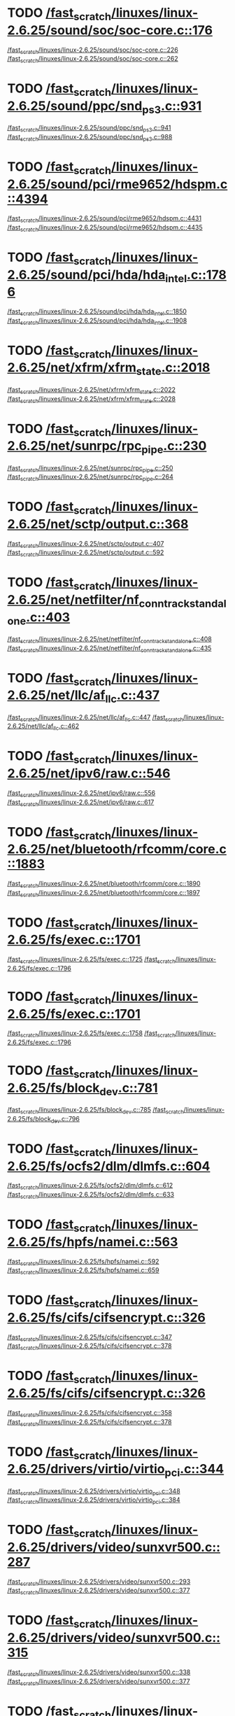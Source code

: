 * TODO [[view:/fast_scratch/linuxes/linux-2.6.25/sound/soc/soc-core.c::face=ovl-face1::linb=176::colb=2::cole=4][/fast_scratch/linuxes/linux-2.6.25/sound/soc/soc-core.c::176]]
[[view:/fast_scratch/linuxes/linux-2.6.25/sound/soc/soc-core.c::face=ovl-face2::linb=226::colb=1::cole=3][/fast_scratch/linuxes/linux-2.6.25/sound/soc/soc-core.c::226]]
[[view:/fast_scratch/linuxes/linux-2.6.25/sound/soc/soc-core.c::face=ovl-face2::linb=262::colb=1::cole=7][/fast_scratch/linuxes/linux-2.6.25/sound/soc/soc-core.c::262]]
* TODO [[view:/fast_scratch/linuxes/linux-2.6.25/sound/ppc/snd_ps3.c::face=ovl-face1::linb=931::colb=1::cole=3][/fast_scratch/linuxes/linux-2.6.25/sound/ppc/snd_ps3.c::931]]
[[view:/fast_scratch/linuxes/linux-2.6.25/sound/ppc/snd_ps3.c::face=ovl-face2::linb=941::colb=1::cole=3][/fast_scratch/linuxes/linux-2.6.25/sound/ppc/snd_ps3.c::941]]
[[view:/fast_scratch/linuxes/linux-2.6.25/sound/ppc/snd_ps3.c::face=ovl-face2::linb=988::colb=1::cole=7][/fast_scratch/linuxes/linux-2.6.25/sound/ppc/snd_ps3.c::988]]
* TODO [[view:/fast_scratch/linuxes/linux-2.6.25/sound/pci/rme9652/hdspm.c::face=ovl-face1::linb=4394::colb=1::cole=3][/fast_scratch/linuxes/linux-2.6.25/sound/pci/rme9652/hdspm.c::4394]]
[[view:/fast_scratch/linuxes/linux-2.6.25/sound/pci/rme9652/hdspm.c::face=ovl-face2::linb=4431::colb=1::cole=3][/fast_scratch/linuxes/linux-2.6.25/sound/pci/rme9652/hdspm.c::4431]]
[[view:/fast_scratch/linuxes/linux-2.6.25/sound/pci/rme9652/hdspm.c::face=ovl-face2::linb=4435::colb=2::cole=8][/fast_scratch/linuxes/linux-2.6.25/sound/pci/rme9652/hdspm.c::4435]]
* TODO [[view:/fast_scratch/linuxes/linux-2.6.25/sound/pci/hda/hda_intel.c::face=ovl-face1::linb=1786::colb=1::cole=3][/fast_scratch/linuxes/linux-2.6.25/sound/pci/hda/hda_intel.c::1786]]
[[view:/fast_scratch/linuxes/linux-2.6.25/sound/pci/hda/hda_intel.c::face=ovl-face2::linb=1850::colb=1::cole=3][/fast_scratch/linuxes/linux-2.6.25/sound/pci/hda/hda_intel.c::1850]]
[[view:/fast_scratch/linuxes/linux-2.6.25/sound/pci/hda/hda_intel.c::face=ovl-face2::linb=1908::colb=1::cole=7][/fast_scratch/linuxes/linux-2.6.25/sound/pci/hda/hda_intel.c::1908]]
* TODO [[view:/fast_scratch/linuxes/linux-2.6.25/net/xfrm/xfrm_state.c::face=ovl-face1::linb=2018::colb=1::cole=3][/fast_scratch/linuxes/linux-2.6.25/net/xfrm/xfrm_state.c::2018]]
[[view:/fast_scratch/linuxes/linux-2.6.25/net/xfrm/xfrm_state.c::face=ovl-face2::linb=2022::colb=1::cole=3][/fast_scratch/linuxes/linux-2.6.25/net/xfrm/xfrm_state.c::2022]]
[[view:/fast_scratch/linuxes/linux-2.6.25/net/xfrm/xfrm_state.c::face=ovl-face2::linb=2028::colb=1::cole=7][/fast_scratch/linuxes/linux-2.6.25/net/xfrm/xfrm_state.c::2028]]
* TODO [[view:/fast_scratch/linuxes/linux-2.6.25/net/sunrpc/rpc_pipe.c::face=ovl-face1::linb=230::colb=5::cole=8][/fast_scratch/linuxes/linux-2.6.25/net/sunrpc/rpc_pipe.c::230]]
[[view:/fast_scratch/linuxes/linux-2.6.25/net/sunrpc/rpc_pipe.c::face=ovl-face2::linb=250::colb=2::cole=4][/fast_scratch/linuxes/linux-2.6.25/net/sunrpc/rpc_pipe.c::250]]
[[view:/fast_scratch/linuxes/linux-2.6.25/net/sunrpc/rpc_pipe.c::face=ovl-face2::linb=264::colb=1::cole=7][/fast_scratch/linuxes/linux-2.6.25/net/sunrpc/rpc_pipe.c::264]]
* TODO [[view:/fast_scratch/linuxes/linux-2.6.25/net/sctp/output.c::face=ovl-face1::linb=368::colb=5::cole=8][/fast_scratch/linuxes/linux-2.6.25/net/sctp/output.c::368]]
[[view:/fast_scratch/linuxes/linux-2.6.25/net/sctp/output.c::face=ovl-face2::linb=407::colb=1::cole=3][/fast_scratch/linuxes/linux-2.6.25/net/sctp/output.c::407]]
[[view:/fast_scratch/linuxes/linux-2.6.25/net/sctp/output.c::face=ovl-face2::linb=592::colb=1::cole=7][/fast_scratch/linuxes/linux-2.6.25/net/sctp/output.c::592]]
* TODO [[view:/fast_scratch/linuxes/linux-2.6.25/net/netfilter/nf_conntrack_standalone.c::face=ovl-face1::linb=403::colb=1::cole=3][/fast_scratch/linuxes/linux-2.6.25/net/netfilter/nf_conntrack_standalone.c::403]]
[[view:/fast_scratch/linuxes/linux-2.6.25/net/netfilter/nf_conntrack_standalone.c::face=ovl-face2::linb=408::colb=1::cole=3][/fast_scratch/linuxes/linux-2.6.25/net/netfilter/nf_conntrack_standalone.c::408]]
[[view:/fast_scratch/linuxes/linux-2.6.25/net/netfilter/nf_conntrack_standalone.c::face=ovl-face2::linb=435::colb=1::cole=7][/fast_scratch/linuxes/linux-2.6.25/net/netfilter/nf_conntrack_standalone.c::435]]
* TODO [[view:/fast_scratch/linuxes/linux-2.6.25/net/llc/af_llc.c::face=ovl-face1::linb=437::colb=1::cole=3][/fast_scratch/linuxes/linux-2.6.25/net/llc/af_llc.c::437]]
[[view:/fast_scratch/linuxes/linux-2.6.25/net/llc/af_llc.c::face=ovl-face2::linb=447::colb=2::cole=4][/fast_scratch/linuxes/linux-2.6.25/net/llc/af_llc.c::447]]
[[view:/fast_scratch/linuxes/linux-2.6.25/net/llc/af_llc.c::face=ovl-face2::linb=462::colb=1::cole=7][/fast_scratch/linuxes/linux-2.6.25/net/llc/af_llc.c::462]]
* TODO [[view:/fast_scratch/linuxes/linux-2.6.25/net/ipv6/raw.c::face=ovl-face1::linb=546::colb=5::cole=8][/fast_scratch/linuxes/linux-2.6.25/net/ipv6/raw.c::546]]
[[view:/fast_scratch/linuxes/linux-2.6.25/net/ipv6/raw.c::face=ovl-face2::linb=556::colb=1::cole=3][/fast_scratch/linuxes/linux-2.6.25/net/ipv6/raw.c::556]]
[[view:/fast_scratch/linuxes/linux-2.6.25/net/ipv6/raw.c::face=ovl-face2::linb=617::colb=1::cole=7][/fast_scratch/linuxes/linux-2.6.25/net/ipv6/raw.c::617]]
* TODO [[view:/fast_scratch/linuxes/linux-2.6.25/net/bluetooth/rfcomm/core.c::face=ovl-face1::linb=1883::colb=1::cole=3][/fast_scratch/linuxes/linux-2.6.25/net/bluetooth/rfcomm/core.c::1883]]
[[view:/fast_scratch/linuxes/linux-2.6.25/net/bluetooth/rfcomm/core.c::face=ovl-face2::linb=1890::colb=1::cole=3][/fast_scratch/linuxes/linux-2.6.25/net/bluetooth/rfcomm/core.c::1890]]
[[view:/fast_scratch/linuxes/linux-2.6.25/net/bluetooth/rfcomm/core.c::face=ovl-face2::linb=1897::colb=1::cole=7][/fast_scratch/linuxes/linux-2.6.25/net/bluetooth/rfcomm/core.c::1897]]
* TODO [[view:/fast_scratch/linuxes/linux-2.6.25/fs/exec.c::face=ovl-face1::linb=1701::colb=1::cole=3][/fast_scratch/linuxes/linux-2.6.25/fs/exec.c::1701]]
[[view:/fast_scratch/linuxes/linux-2.6.25/fs/exec.c::face=ovl-face2::linb=1725::colb=1::cole=3][/fast_scratch/linuxes/linux-2.6.25/fs/exec.c::1725]]
[[view:/fast_scratch/linuxes/linux-2.6.25/fs/exec.c::face=ovl-face2::linb=1796::colb=1::cole=7][/fast_scratch/linuxes/linux-2.6.25/fs/exec.c::1796]]
* TODO [[view:/fast_scratch/linuxes/linux-2.6.25/fs/exec.c::face=ovl-face1::linb=1701::colb=1::cole=3][/fast_scratch/linuxes/linux-2.6.25/fs/exec.c::1701]]
[[view:/fast_scratch/linuxes/linux-2.6.25/fs/exec.c::face=ovl-face2::linb=1758::colb=1::cole=3][/fast_scratch/linuxes/linux-2.6.25/fs/exec.c::1758]]
[[view:/fast_scratch/linuxes/linux-2.6.25/fs/exec.c::face=ovl-face2::linb=1796::colb=1::cole=7][/fast_scratch/linuxes/linux-2.6.25/fs/exec.c::1796]]
* TODO [[view:/fast_scratch/linuxes/linux-2.6.25/fs/block_dev.c::face=ovl-face1::linb=781::colb=1::cole=3][/fast_scratch/linuxes/linux-2.6.25/fs/block_dev.c::781]]
[[view:/fast_scratch/linuxes/linux-2.6.25/fs/block_dev.c::face=ovl-face2::linb=785::colb=1::cole=3][/fast_scratch/linuxes/linux-2.6.25/fs/block_dev.c::785]]
[[view:/fast_scratch/linuxes/linux-2.6.25/fs/block_dev.c::face=ovl-face2::linb=796::colb=1::cole=7][/fast_scratch/linuxes/linux-2.6.25/fs/block_dev.c::796]]
* TODO [[view:/fast_scratch/linuxes/linux-2.6.25/fs/ocfs2/dlm/dlmfs.c::face=ovl-face1::linb=604::colb=1::cole=3][/fast_scratch/linuxes/linux-2.6.25/fs/ocfs2/dlm/dlmfs.c::604]]
[[view:/fast_scratch/linuxes/linux-2.6.25/fs/ocfs2/dlm/dlmfs.c::face=ovl-face2::linb=612::colb=1::cole=3][/fast_scratch/linuxes/linux-2.6.25/fs/ocfs2/dlm/dlmfs.c::612]]
[[view:/fast_scratch/linuxes/linux-2.6.25/fs/ocfs2/dlm/dlmfs.c::face=ovl-face2::linb=633::colb=1::cole=7][/fast_scratch/linuxes/linux-2.6.25/fs/ocfs2/dlm/dlmfs.c::633]]
* TODO [[view:/fast_scratch/linuxes/linux-2.6.25/fs/hpfs/namei.c::face=ovl-face1::linb=563::colb=1::cole=4][/fast_scratch/linuxes/linux-2.6.25/fs/hpfs/namei.c::563]]
[[view:/fast_scratch/linuxes/linux-2.6.25/fs/hpfs/namei.c::face=ovl-face2::linb=592::colb=3::cole=5][/fast_scratch/linuxes/linux-2.6.25/fs/hpfs/namei.c::592]]
[[view:/fast_scratch/linuxes/linux-2.6.25/fs/hpfs/namei.c::face=ovl-face2::linb=659::colb=1::cole=7][/fast_scratch/linuxes/linux-2.6.25/fs/hpfs/namei.c::659]]
* TODO [[view:/fast_scratch/linuxes/linux-2.6.25/fs/cifs/cifsencrypt.c::face=ovl-face1::linb=326::colb=5::cole=7][/fast_scratch/linuxes/linux-2.6.25/fs/cifs/cifsencrypt.c::326]]
[[view:/fast_scratch/linuxes/linux-2.6.25/fs/cifs/cifsencrypt.c::face=ovl-face2::linb=347::colb=1::cole=3][/fast_scratch/linuxes/linux-2.6.25/fs/cifs/cifsencrypt.c::347]]
[[view:/fast_scratch/linuxes/linux-2.6.25/fs/cifs/cifsencrypt.c::face=ovl-face2::linb=378::colb=1::cole=7][/fast_scratch/linuxes/linux-2.6.25/fs/cifs/cifsencrypt.c::378]]
* TODO [[view:/fast_scratch/linuxes/linux-2.6.25/fs/cifs/cifsencrypt.c::face=ovl-face1::linb=326::colb=5::cole=7][/fast_scratch/linuxes/linux-2.6.25/fs/cifs/cifsencrypt.c::326]]
[[view:/fast_scratch/linuxes/linux-2.6.25/fs/cifs/cifsencrypt.c::face=ovl-face2::linb=358::colb=2::cole=4][/fast_scratch/linuxes/linux-2.6.25/fs/cifs/cifsencrypt.c::358]]
[[view:/fast_scratch/linuxes/linux-2.6.25/fs/cifs/cifsencrypt.c::face=ovl-face2::linb=378::colb=1::cole=7][/fast_scratch/linuxes/linux-2.6.25/fs/cifs/cifsencrypt.c::378]]
* TODO [[view:/fast_scratch/linuxes/linux-2.6.25/drivers/virtio/virtio_pci.c::face=ovl-face1::linb=344::colb=1::cole=3][/fast_scratch/linuxes/linux-2.6.25/drivers/virtio/virtio_pci.c::344]]
[[view:/fast_scratch/linuxes/linux-2.6.25/drivers/virtio/virtio_pci.c::face=ovl-face2::linb=348::colb=1::cole=3][/fast_scratch/linuxes/linux-2.6.25/drivers/virtio/virtio_pci.c::348]]
[[view:/fast_scratch/linuxes/linux-2.6.25/drivers/virtio/virtio_pci.c::face=ovl-face2::linb=384::colb=1::cole=7][/fast_scratch/linuxes/linux-2.6.25/drivers/virtio/virtio_pci.c::384]]
* TODO [[view:/fast_scratch/linuxes/linux-2.6.25/drivers/video/sunxvr500.c::face=ovl-face1::linb=287::colb=1::cole=3][/fast_scratch/linuxes/linux-2.6.25/drivers/video/sunxvr500.c::287]]
[[view:/fast_scratch/linuxes/linux-2.6.25/drivers/video/sunxvr500.c::face=ovl-face2::linb=293::colb=1::cole=3][/fast_scratch/linuxes/linux-2.6.25/drivers/video/sunxvr500.c::293]]
[[view:/fast_scratch/linuxes/linux-2.6.25/drivers/video/sunxvr500.c::face=ovl-face2::linb=377::colb=1::cole=7][/fast_scratch/linuxes/linux-2.6.25/drivers/video/sunxvr500.c::377]]
* TODO [[view:/fast_scratch/linuxes/linux-2.6.25/drivers/video/sunxvr500.c::face=ovl-face1::linb=315::colb=1::cole=3][/fast_scratch/linuxes/linux-2.6.25/drivers/video/sunxvr500.c::315]]
[[view:/fast_scratch/linuxes/linux-2.6.25/drivers/video/sunxvr500.c::face=ovl-face2::linb=338::colb=1::cole=3][/fast_scratch/linuxes/linux-2.6.25/drivers/video/sunxvr500.c::338]]
[[view:/fast_scratch/linuxes/linux-2.6.25/drivers/video/sunxvr500.c::face=ovl-face2::linb=377::colb=1::cole=7][/fast_scratch/linuxes/linux-2.6.25/drivers/video/sunxvr500.c::377]]
* TODO [[view:/fast_scratch/linuxes/linux-2.6.25/drivers/video/sunxvr2500.c::face=ovl-face1::linb=162::colb=1::cole=3][/fast_scratch/linuxes/linux-2.6.25/drivers/video/sunxvr2500.c::162]]
[[view:/fast_scratch/linuxes/linux-2.6.25/drivers/video/sunxvr2500.c::face=ovl-face2::linb=186::colb=1::cole=3][/fast_scratch/linuxes/linux-2.6.25/drivers/video/sunxvr2500.c::186]]
[[view:/fast_scratch/linuxes/linux-2.6.25/drivers/video/sunxvr2500.c::face=ovl-face2::linb=219::colb=1::cole=7][/fast_scratch/linuxes/linux-2.6.25/drivers/video/sunxvr2500.c::219]]
* TODO [[view:/fast_scratch/linuxes/linux-2.6.25/drivers/video/ps3fb.c::face=ovl-face1::linb=1170::colb=1::cole=3][/fast_scratch/linuxes/linux-2.6.25/drivers/video/ps3fb.c::1170]]
[[view:/fast_scratch/linuxes/linux-2.6.25/drivers/video/ps3fb.c::face=ovl-face2::linb=1174::colb=1::cole=3][/fast_scratch/linuxes/linux-2.6.25/drivers/video/ps3fb.c::1174]]
[[view:/fast_scratch/linuxes/linux-2.6.25/drivers/video/ps3fb.c::face=ovl-face2::linb=1251::colb=1::cole=7][/fast_scratch/linuxes/linux-2.6.25/drivers/video/ps3fb.c::1251]]
* TODO [[view:/fast_scratch/linuxes/linux-2.6.25/drivers/video/atmel_lcdfb.c::face=ovl-face1::linb=770::colb=2::cole=4][/fast_scratch/linuxes/linux-2.6.25/drivers/video/atmel_lcdfb.c::770]]
[[view:/fast_scratch/linuxes/linux-2.6.25/drivers/video/atmel_lcdfb.c::face=ovl-face2::linb=787::colb=1::cole=3][/fast_scratch/linuxes/linux-2.6.25/drivers/video/atmel_lcdfb.c::787]]
[[view:/fast_scratch/linuxes/linux-2.6.25/drivers/video/atmel_lcdfb.c::face=ovl-face2::linb=869::colb=1::cole=7][/fast_scratch/linuxes/linux-2.6.25/drivers/video/atmel_lcdfb.c::869]]
* TODO [[view:/fast_scratch/linuxes/linux-2.6.25/drivers/usb/serial/mos7720.c::face=ovl-face1::linb=652::colb=5::cole=15][/fast_scratch/linuxes/linux-2.6.25/drivers/usb/serial/mos7720.c::652]]
[[view:/fast_scratch/linuxes/linux-2.6.25/drivers/usb/serial/mos7720.c::face=ovl-face2::linb=689::colb=2::cole=4][/fast_scratch/linuxes/linux-2.6.25/drivers/usb/serial/mos7720.c::689]]
[[view:/fast_scratch/linuxes/linux-2.6.25/drivers/usb/serial/mos7720.c::face=ovl-face2::linb=718::colb=1::cole=7][/fast_scratch/linuxes/linux-2.6.25/drivers/usb/serial/mos7720.c::718]]
* TODO [[view:/fast_scratch/linuxes/linux-2.6.25/drivers/usb/serial/io_ti.c::face=ovl-face1::linb=559::colb=5::cole=15][/fast_scratch/linuxes/linux-2.6.25/drivers/usb/serial/io_ti.c::559]]
[[view:/fast_scratch/linuxes/linux-2.6.25/drivers/usb/serial/io_ti.c::face=ovl-face2::linb=580::colb=1::cole=3][/fast_scratch/linuxes/linux-2.6.25/drivers/usb/serial/io_ti.c::580]]
[[view:/fast_scratch/linuxes/linux-2.6.25/drivers/usb/serial/io_ti.c::face=ovl-face2::linb=608::colb=1::cole=7][/fast_scratch/linuxes/linux-2.6.25/drivers/usb/serial/io_ti.c::608]]
* TODO [[view:/fast_scratch/linuxes/linux-2.6.25/drivers/usb/serial/io_ti.c::face=ovl-face1::linb=559::colb=5::cole=15][/fast_scratch/linuxes/linux-2.6.25/drivers/usb/serial/io_ti.c::559]]
[[view:/fast_scratch/linuxes/linux-2.6.25/drivers/usb/serial/io_ti.c::face=ovl-face2::linb=591::colb=1::cole=3][/fast_scratch/linuxes/linux-2.6.25/drivers/usb/serial/io_ti.c::591]]
[[view:/fast_scratch/linuxes/linux-2.6.25/drivers/usb/serial/io_ti.c::face=ovl-face2::linb=608::colb=1::cole=7][/fast_scratch/linuxes/linux-2.6.25/drivers/usb/serial/io_ti.c::608]]
* TODO [[view:/fast_scratch/linuxes/linux-2.6.25/drivers/usb/gadget/m66592-udc.c::face=ovl-face1::linb=1559::colb=5::cole=8][/fast_scratch/linuxes/linux-2.6.25/drivers/usb/gadget/m66592-udc.c::1559]]
[[view:/fast_scratch/linuxes/linux-2.6.25/drivers/usb/gadget/m66592-udc.c::face=ovl-face2::linb=1586::colb=1::cole=3][/fast_scratch/linuxes/linux-2.6.25/drivers/usb/gadget/m66592-udc.c::1586]]
[[view:/fast_scratch/linuxes/linux-2.6.25/drivers/usb/gadget/m66592-udc.c::face=ovl-face2::linb=1667::colb=1::cole=7][/fast_scratch/linuxes/linux-2.6.25/drivers/usb/gadget/m66592-udc.c::1667]]
* TODO [[view:/fast_scratch/linuxes/linux-2.6.25/drivers/usb/gadget/m66592-udc.c::face=ovl-face1::linb=1612::colb=1::cole=3][/fast_scratch/linuxes/linux-2.6.25/drivers/usb/gadget/m66592-udc.c::1612]]
[[view:/fast_scratch/linuxes/linux-2.6.25/drivers/usb/gadget/m66592-udc.c::face=ovl-face2::linb=1647::colb=1::cole=3][/fast_scratch/linuxes/linux-2.6.25/drivers/usb/gadget/m66592-udc.c::1647]]
[[view:/fast_scratch/linuxes/linux-2.6.25/drivers/usb/gadget/m66592-udc.c::face=ovl-face2::linb=1667::colb=1::cole=7][/fast_scratch/linuxes/linux-2.6.25/drivers/usb/gadget/m66592-udc.c::1667]]
* TODO [[view:/fast_scratch/linuxes/linux-2.6.25/drivers/spi/omap2_mcspi.c::face=ovl-face1::linb=945::colb=7::cole=13][/fast_scratch/linuxes/linux-2.6.25/drivers/spi/omap2_mcspi.c::945]]
[[view:/fast_scratch/linuxes/linux-2.6.25/drivers/spi/omap2_mcspi.c::face=ovl-face2::linb=1032::colb=1::cole=3][/fast_scratch/linuxes/linux-2.6.25/drivers/spi/omap2_mcspi.c::1032]]
[[view:/fast_scratch/linuxes/linux-2.6.25/drivers/spi/omap2_mcspi.c::face=ovl-face2::linb=1061::colb=1::cole=7][/fast_scratch/linuxes/linux-2.6.25/drivers/spi/omap2_mcspi.c::1061]]
* TODO [[view:/fast_scratch/linuxes/linux-2.6.25/drivers/serial/ioc3_serial.c::face=ovl-face1::linb=2015::colb=5::cole=8][/fast_scratch/linuxes/linux-2.6.25/drivers/serial/ioc3_serial.c::2015]]
[[view:/fast_scratch/linuxes/linux-2.6.25/drivers/serial/ioc3_serial.c::face=ovl-face2::linb=2043::colb=2::cole=4][/fast_scratch/linuxes/linux-2.6.25/drivers/serial/ioc3_serial.c::2043]]
[[view:/fast_scratch/linuxes/linux-2.6.25/drivers/serial/ioc3_serial.c::face=ovl-face2::linb=2149::colb=1::cole=7][/fast_scratch/linuxes/linux-2.6.25/drivers/serial/ioc3_serial.c::2149]]
* TODO [[view:/fast_scratch/linuxes/linux-2.6.25/drivers/serial/icom.c::face=ovl-face1::linb=1551::colb=1::cole=3][/fast_scratch/linuxes/linux-2.6.25/drivers/serial/icom.c::1551]]
[[view:/fast_scratch/linuxes/linux-2.6.25/drivers/serial/icom.c::face=ovl-face2::linb=1559::colb=1::cole=3][/fast_scratch/linuxes/linux-2.6.25/drivers/serial/icom.c::1559]]
[[view:/fast_scratch/linuxes/linux-2.6.25/drivers/serial/icom.c::face=ovl-face2::linb=1604::colb=8::cole=14][/fast_scratch/linuxes/linux-2.6.25/drivers/serial/icom.c::1604]]
* TODO [[view:/fast_scratch/linuxes/linux-2.6.25/drivers/serial/jsm/jsm_driver.c::face=ovl-face1::linb=137::colb=1::cole=3][/fast_scratch/linuxes/linux-2.6.25/drivers/serial/jsm/jsm_driver.c::137]]
[[view:/fast_scratch/linuxes/linux-2.6.25/drivers/serial/jsm/jsm_driver.c::face=ovl-face2::linb=155::colb=1::cole=3][/fast_scratch/linuxes/linux-2.6.25/drivers/serial/jsm/jsm_driver.c::155]]
[[view:/fast_scratch/linuxes/linux-2.6.25/drivers/serial/jsm/jsm_driver.c::face=ovl-face2::linb=177::colb=1::cole=7][/fast_scratch/linuxes/linux-2.6.25/drivers/serial/jsm/jsm_driver.c::177]]
* TODO [[view:/fast_scratch/linuxes/linux-2.6.25/drivers/scsi/scsi_transport_iscsi.c::face=ovl-face1::linb=1724::colb=1::cole=3][/fast_scratch/linuxes/linux-2.6.25/drivers/scsi/scsi_transport_iscsi.c::1724]]
[[view:/fast_scratch/linuxes/linux-2.6.25/drivers/scsi/scsi_transport_iscsi.c::face=ovl-face2::linb=1735::colb=1::cole=3][/fast_scratch/linuxes/linux-2.6.25/drivers/scsi/scsi_transport_iscsi.c::1735]]
[[view:/fast_scratch/linuxes/linux-2.6.25/drivers/scsi/scsi_transport_iscsi.c::face=ovl-face2::linb=1750::colb=1::cole=7][/fast_scratch/linuxes/linux-2.6.25/drivers/scsi/scsi_transport_iscsi.c::1750]]
* TODO [[view:/fast_scratch/linuxes/linux-2.6.25/drivers/scsi/ps3rom.c::face=ovl-face1::linb=455::colb=1::cole=3][/fast_scratch/linuxes/linux-2.6.25/drivers/scsi/ps3rom.c::455]]
[[view:/fast_scratch/linuxes/linux-2.6.25/drivers/scsi/ps3rom.c::face=ovl-face2::linb=460::colb=1::cole=3][/fast_scratch/linuxes/linux-2.6.25/drivers/scsi/ps3rom.c::460]]
[[view:/fast_scratch/linuxes/linux-2.6.25/drivers/scsi/ps3rom.c::face=ovl-face2::linb=492::colb=1::cole=7][/fast_scratch/linuxes/linux-2.6.25/drivers/scsi/ps3rom.c::492]]
* TODO [[view:/fast_scratch/linuxes/linux-2.6.25/drivers/scsi/3w-xxxx.c::face=ovl-face1::linb=2310::colb=1::cole=3][/fast_scratch/linuxes/linux-2.6.25/drivers/scsi/3w-xxxx.c::2310]]
[[view:/fast_scratch/linuxes/linux-2.6.25/drivers/scsi/3w-xxxx.c::face=ovl-face2::linb=2317::colb=1::cole=3][/fast_scratch/linuxes/linux-2.6.25/drivers/scsi/3w-xxxx.c::2317]]
[[view:/fast_scratch/linuxes/linux-2.6.25/drivers/scsi/3w-xxxx.c::face=ovl-face2::linb=2380::colb=1::cole=7][/fast_scratch/linuxes/linux-2.6.25/drivers/scsi/3w-xxxx.c::2380]]
* TODO [[view:/fast_scratch/linuxes/linux-2.6.25/drivers/scsi/3w-9xxx.c::face=ovl-face1::linb=2044::colb=1::cole=3][/fast_scratch/linuxes/linux-2.6.25/drivers/scsi/3w-9xxx.c::2044]]
[[view:/fast_scratch/linuxes/linux-2.6.25/drivers/scsi/3w-9xxx.c::face=ovl-face2::linb=2056::colb=1::cole=3][/fast_scratch/linuxes/linux-2.6.25/drivers/scsi/3w-9xxx.c::2056]]
[[view:/fast_scratch/linuxes/linux-2.6.25/drivers/scsi/3w-9xxx.c::face=ovl-face2::linb=2135::colb=1::cole=7][/fast_scratch/linuxes/linux-2.6.25/drivers/scsi/3w-9xxx.c::2135]]
* TODO [[view:/fast_scratch/linuxes/linux-2.6.25/drivers/s390/scsi/zfcp_fsf.c::face=ovl-face1::linb=749::colb=1::cole=3][/fast_scratch/linuxes/linux-2.6.25/drivers/s390/scsi/zfcp_fsf.c::749]]
[[view:/fast_scratch/linuxes/linux-2.6.25/drivers/s390/scsi/zfcp_fsf.c::face=ovl-face2::linb=763::colb=1::cole=3][/fast_scratch/linuxes/linux-2.6.25/drivers/s390/scsi/zfcp_fsf.c::763]]
[[view:/fast_scratch/linuxes/linux-2.6.25/drivers/s390/scsi/zfcp_fsf.c::face=ovl-face2::linb=795::colb=1::cole=7][/fast_scratch/linuxes/linux-2.6.25/drivers/s390/scsi/zfcp_fsf.c::795]]
* TODO [[view:/fast_scratch/linuxes/linux-2.6.25/drivers/rtc/rtc-vr41xx.c::face=ovl-face1::linb=367::colb=1::cole=3][/fast_scratch/linuxes/linux-2.6.25/drivers/rtc/rtc-vr41xx.c::367]]
[[view:/fast_scratch/linuxes/linux-2.6.25/drivers/rtc/rtc-vr41xx.c::face=ovl-face2::linb=371::colb=1::cole=3][/fast_scratch/linuxes/linux-2.6.25/drivers/rtc/rtc-vr41xx.c::371]]
[[view:/fast_scratch/linuxes/linux-2.6.25/drivers/rtc/rtc-vr41xx.c::face=ovl-face2::linb=402::colb=1::cole=7][/fast_scratch/linuxes/linux-2.6.25/drivers/rtc/rtc-vr41xx.c::402]]
* TODO [[view:/fast_scratch/linuxes/linux-2.6.25/drivers/rtc/rtc-cmos.c::face=ovl-face1::linb=548::colb=8::cole=14][/fast_scratch/linuxes/linux-2.6.25/drivers/rtc/rtc-cmos.c::548]]
[[view:/fast_scratch/linuxes/linux-2.6.25/drivers/rtc/rtc-cmos.c::face=ovl-face2::linb=664::colb=3::cole=5][/fast_scratch/linuxes/linux-2.6.25/drivers/rtc/rtc-cmos.c::664]]
[[view:/fast_scratch/linuxes/linux-2.6.25/drivers/rtc/rtc-cmos.c::face=ovl-face2::linb=711::colb=1::cole=7][/fast_scratch/linuxes/linux-2.6.25/drivers/rtc/rtc-cmos.c::711]]
* TODO [[view:/fast_scratch/linuxes/linux-2.6.25/drivers/pcmcia/electra_cf.c::face=ovl-face1::linb=243::colb=1::cole=3][/fast_scratch/linuxes/linux-2.6.25/drivers/pcmcia/electra_cf.c::243]]
[[view:/fast_scratch/linuxes/linux-2.6.25/drivers/pcmcia/electra_cf.c::face=ovl-face2::linb=251::colb=1::cole=3][/fast_scratch/linuxes/linux-2.6.25/drivers/pcmcia/electra_cf.c::251]]
[[view:/fast_scratch/linuxes/linux-2.6.25/drivers/pcmcia/electra_cf.c::face=ovl-face2::linb=322::colb=1::cole=7][/fast_scratch/linuxes/linux-2.6.25/drivers/pcmcia/electra_cf.c::322]]
* TODO [[view:/fast_scratch/linuxes/linux-2.6.25/drivers/pcmcia/electra_cf.c::face=ovl-face1::linb=243::colb=1::cole=3][/fast_scratch/linuxes/linux-2.6.25/drivers/pcmcia/electra_cf.c::243]]
[[view:/fast_scratch/linuxes/linux-2.6.25/drivers/pcmcia/electra_cf.c::face=ovl-face2::linb=256::colb=1::cole=3][/fast_scratch/linuxes/linux-2.6.25/drivers/pcmcia/electra_cf.c::256]]
[[view:/fast_scratch/linuxes/linux-2.6.25/drivers/pcmcia/electra_cf.c::face=ovl-face2::linb=322::colb=1::cole=7][/fast_scratch/linuxes/linux-2.6.25/drivers/pcmcia/electra_cf.c::322]]
* TODO [[view:/fast_scratch/linuxes/linux-2.6.25/drivers/pcmcia/electra_cf.c::face=ovl-face1::linb=243::colb=1::cole=3][/fast_scratch/linuxes/linux-2.6.25/drivers/pcmcia/electra_cf.c::243]]
[[view:/fast_scratch/linuxes/linux-2.6.25/drivers/pcmcia/electra_cf.c::face=ovl-face2::linb=261::colb=1::cole=3][/fast_scratch/linuxes/linux-2.6.25/drivers/pcmcia/electra_cf.c::261]]
[[view:/fast_scratch/linuxes/linux-2.6.25/drivers/pcmcia/electra_cf.c::face=ovl-face2::linb=322::colb=1::cole=7][/fast_scratch/linuxes/linux-2.6.25/drivers/pcmcia/electra_cf.c::322]]
* TODO [[view:/fast_scratch/linuxes/linux-2.6.25/drivers/pcmcia/electra_cf.c::face=ovl-face1::linb=243::colb=1::cole=3][/fast_scratch/linuxes/linux-2.6.25/drivers/pcmcia/electra_cf.c::243]]
[[view:/fast_scratch/linuxes/linux-2.6.25/drivers/pcmcia/electra_cf.c::face=ovl-face2::linb=266::colb=1::cole=3][/fast_scratch/linuxes/linux-2.6.25/drivers/pcmcia/electra_cf.c::266]]
[[view:/fast_scratch/linuxes/linux-2.6.25/drivers/pcmcia/electra_cf.c::face=ovl-face2::linb=322::colb=1::cole=7][/fast_scratch/linuxes/linux-2.6.25/drivers/pcmcia/electra_cf.c::322]]
* TODO [[view:/fast_scratch/linuxes/linux-2.6.25/drivers/parport/parport_sunbpp.c::face=ovl-face1::linb=294::colb=15::cole=18][/fast_scratch/linuxes/linux-2.6.25/drivers/parport/parport_sunbpp.c::294]]
[[view:/fast_scratch/linuxes/linux-2.6.25/drivers/parport/parport_sunbpp.c::face=ovl-face2::linb=309::colb=8::cole=10][/fast_scratch/linuxes/linux-2.6.25/drivers/parport/parport_sunbpp.c::309]]
[[view:/fast_scratch/linuxes/linux-2.6.25/drivers/parport/parport_sunbpp.c::face=ovl-face2::linb=351::colb=1::cole=7][/fast_scratch/linuxes/linux-2.6.25/drivers/parport/parport_sunbpp.c::351]]
* TODO [[view:/fast_scratch/linuxes/linux-2.6.25/drivers/parport/parport_sunbpp.c::face=ovl-face1::linb=294::colb=15::cole=18][/fast_scratch/linuxes/linux-2.6.25/drivers/parport/parport_sunbpp.c::294]]
[[view:/fast_scratch/linuxes/linux-2.6.25/drivers/parport/parport_sunbpp.c::face=ovl-face2::linb=315::colb=1::cole=3][/fast_scratch/linuxes/linux-2.6.25/drivers/parport/parport_sunbpp.c::315]]
[[view:/fast_scratch/linuxes/linux-2.6.25/drivers/parport/parport_sunbpp.c::face=ovl-face2::linb=351::colb=1::cole=7][/fast_scratch/linuxes/linux-2.6.25/drivers/parport/parport_sunbpp.c::351]]
* TODO [[view:/fast_scratch/linuxes/linux-2.6.25/drivers/net/skge.c::face=ovl-face1::linb=3945::colb=1::cole=3][/fast_scratch/linuxes/linux-2.6.25/drivers/net/skge.c::3945]]
[[view:/fast_scratch/linuxes/linux-2.6.25/drivers/net/skge.c::face=ovl-face2::linb=3953::colb=1::cole=3][/fast_scratch/linuxes/linux-2.6.25/drivers/net/skge.c::3953]]
[[view:/fast_scratch/linuxes/linux-2.6.25/drivers/net/skge.c::face=ovl-face2::linb=4004::colb=1::cole=7][/fast_scratch/linuxes/linux-2.6.25/drivers/net/skge.c::4004]]
* TODO [[view:/fast_scratch/linuxes/linux-2.6.25/drivers/net/gianfar.c::face=ovl-face1::linb=171::colb=5::cole=8][/fast_scratch/linuxes/linux-2.6.25/drivers/net/gianfar.c::171]]
[[view:/fast_scratch/linuxes/linux-2.6.25/drivers/net/gianfar.c::face=ovl-face2::linb=200::colb=2::cole=4][/fast_scratch/linuxes/linux-2.6.25/drivers/net/gianfar.c::200]]
[[view:/fast_scratch/linuxes/linux-2.6.25/drivers/net/gianfar.c::face=ovl-face2::linb=380::colb=1::cole=7][/fast_scratch/linuxes/linux-2.6.25/drivers/net/gianfar.c::380]]
* TODO [[view:/fast_scratch/linuxes/linux-2.6.25/drivers/net/gianfar.c::face=ovl-face1::linb=171::colb=5::cole=8][/fast_scratch/linuxes/linux-2.6.25/drivers/net/gianfar.c::171]]
[[view:/fast_scratch/linuxes/linux-2.6.25/drivers/net/gianfar.c::face=ovl-face2::linb=204::colb=2::cole=4][/fast_scratch/linuxes/linux-2.6.25/drivers/net/gianfar.c::204]]
[[view:/fast_scratch/linuxes/linux-2.6.25/drivers/net/gianfar.c::face=ovl-face2::linb=380::colb=1::cole=7][/fast_scratch/linuxes/linux-2.6.25/drivers/net/gianfar.c::380]]
* TODO [[view:/fast_scratch/linuxes/linux-2.6.25/drivers/net/dl2k.c::face=ovl-face1::linb=111::colb=1::cole=3][/fast_scratch/linuxes/linux-2.6.25/drivers/net/dl2k.c::111]]
[[view:/fast_scratch/linuxes/linux-2.6.25/drivers/net/dl2k.c::face=ovl-face2::linb=217::colb=1::cole=3][/fast_scratch/linuxes/linux-2.6.25/drivers/net/dl2k.c::217]]
[[view:/fast_scratch/linuxes/linux-2.6.25/drivers/net/dl2k.c::face=ovl-face2::linb=290::colb=1::cole=7][/fast_scratch/linuxes/linux-2.6.25/drivers/net/dl2k.c::290]]
* TODO [[view:/fast_scratch/linuxes/linux-2.6.25/drivers/net/dl2k.c::face=ovl-face1::linb=111::colb=1::cole=3][/fast_scratch/linuxes/linux-2.6.25/drivers/net/dl2k.c::111]]
[[view:/fast_scratch/linuxes/linux-2.6.25/drivers/net/dl2k.c::face=ovl-face2::linb=223::colb=1::cole=3][/fast_scratch/linuxes/linux-2.6.25/drivers/net/dl2k.c::223]]
[[view:/fast_scratch/linuxes/linux-2.6.25/drivers/net/dl2k.c::face=ovl-face2::linb=290::colb=1::cole=7][/fast_scratch/linuxes/linux-2.6.25/drivers/net/dl2k.c::290]]
* TODO [[view:/fast_scratch/linuxes/linux-2.6.25/drivers/net/amd8111e.c::face=ovl-face1::linb=1961::colb=1::cole=3][/fast_scratch/linuxes/linux-2.6.25/drivers/net/amd8111e.c::1961]]
[[view:/fast_scratch/linuxes/linux-2.6.25/drivers/net/amd8111e.c::face=ovl-face2::linb=1970::colb=1::cole=3][/fast_scratch/linuxes/linux-2.6.25/drivers/net/amd8111e.c::1970]]
[[view:/fast_scratch/linuxes/linux-2.6.25/drivers/net/amd8111e.c::face=ovl-face2::linb=2109::colb=1::cole=7][/fast_scratch/linuxes/linux-2.6.25/drivers/net/amd8111e.c::2109]]
* TODO [[view:/fast_scratch/linuxes/linux-2.6.25/drivers/net/wireless/zd1201.c::face=ovl-face1::linb=65::colb=1::cole=3][/fast_scratch/linuxes/linux-2.6.25/drivers/net/wireless/zd1201.c::65]]
[[view:/fast_scratch/linuxes/linux-2.6.25/drivers/net/wireless/zd1201.c::face=ovl-face2::linb=76::colb=1::cole=3][/fast_scratch/linuxes/linux-2.6.25/drivers/net/wireless/zd1201.c::76]]
[[view:/fast_scratch/linuxes/linux-2.6.25/drivers/net/wireless/zd1201.c::face=ovl-face2::linb=112::colb=1::cole=7][/fast_scratch/linuxes/linux-2.6.25/drivers/net/wireless/zd1201.c::112]]
* TODO [[view:/fast_scratch/linuxes/linux-2.6.25/drivers/net/wireless/zd1201.c::face=ovl-face1::linb=1746::colb=1::cole=3][/fast_scratch/linuxes/linux-2.6.25/drivers/net/wireless/zd1201.c::1746]]
[[view:/fast_scratch/linuxes/linux-2.6.25/drivers/net/wireless/zd1201.c::face=ovl-face2::linb=1756::colb=1::cole=3][/fast_scratch/linuxes/linux-2.6.25/drivers/net/wireless/zd1201.c::1756]]
[[view:/fast_scratch/linuxes/linux-2.6.25/drivers/net/wireless/zd1201.c::face=ovl-face2::linb=1832::colb=1::cole=7][/fast_scratch/linuxes/linux-2.6.25/drivers/net/wireless/zd1201.c::1832]]
* TODO [[view:/fast_scratch/linuxes/linux-2.6.25/drivers/net/wireless/zd1201.c::face=ovl-face1::linb=1770::colb=1::cole=3][/fast_scratch/linuxes/linux-2.6.25/drivers/net/wireless/zd1201.c::1770]]
[[view:/fast_scratch/linuxes/linux-2.6.25/drivers/net/wireless/zd1201.c::face=ovl-face2::linb=1774::colb=1::cole=3][/fast_scratch/linuxes/linux-2.6.25/drivers/net/wireless/zd1201.c::1774]]
[[view:/fast_scratch/linuxes/linux-2.6.25/drivers/net/wireless/zd1201.c::face=ovl-face2::linb=1832::colb=1::cole=7][/fast_scratch/linuxes/linux-2.6.25/drivers/net/wireless/zd1201.c::1832]]
* TODO [[view:/fast_scratch/linuxes/linux-2.6.25/drivers/net/wireless/ipw2200.c::face=ovl-face1::linb=3421::colb=2::cole=4][/fast_scratch/linuxes/linux-2.6.25/drivers/net/wireless/ipw2200.c::3421]]
[[view:/fast_scratch/linuxes/linux-2.6.25/drivers/net/wireless/ipw2200.c::face=ovl-face2::linb=3440::colb=1::cole=3][/fast_scratch/linuxes/linux-2.6.25/drivers/net/wireless/ipw2200.c::3440]]
[[view:/fast_scratch/linuxes/linux-2.6.25/drivers/net/wireless/ipw2200.c::face=ovl-face2::linb=3579::colb=1::cole=7][/fast_scratch/linuxes/linux-2.6.25/drivers/net/wireless/ipw2200.c::3579]]
* TODO [[view:/fast_scratch/linuxes/linux-2.6.25/drivers/net/wireless/ipw2200.c::face=ovl-face1::linb=3433::colb=1::cole=3][/fast_scratch/linuxes/linux-2.6.25/drivers/net/wireless/ipw2200.c::3433]]
[[view:/fast_scratch/linuxes/linux-2.6.25/drivers/net/wireless/ipw2200.c::face=ovl-face2::linb=3440::colb=1::cole=3][/fast_scratch/linuxes/linux-2.6.25/drivers/net/wireless/ipw2200.c::3440]]
[[view:/fast_scratch/linuxes/linux-2.6.25/drivers/net/wireless/ipw2200.c::face=ovl-face2::linb=3579::colb=1::cole=7][/fast_scratch/linuxes/linux-2.6.25/drivers/net/wireless/ipw2200.c::3579]]
* TODO [[view:/fast_scratch/linuxes/linux-2.6.25/drivers/net/wireless/adm8211.c::face=ovl-face1::linb=1821::colb=1::cole=3][/fast_scratch/linuxes/linux-2.6.25/drivers/net/wireless/adm8211.c::1821]]
[[view:/fast_scratch/linuxes/linux-2.6.25/drivers/net/wireless/adm8211.c::face=ovl-face2::linb=1856::colb=1::cole=3][/fast_scratch/linuxes/linux-2.6.25/drivers/net/wireless/adm8211.c::1856]]
[[view:/fast_scratch/linuxes/linux-2.6.25/drivers/net/wireless/adm8211.c::face=ovl-face2::linb=1961::colb=1::cole=7][/fast_scratch/linuxes/linux-2.6.25/drivers/net/wireless/adm8211.c::1961]]
* TODO [[view:/fast_scratch/linuxes/linux-2.6.25/drivers/net/phy/vitesse.c::face=ovl-face1::linb=63::colb=1::cole=3][/fast_scratch/linuxes/linux-2.6.25/drivers/net/phy/vitesse.c::63]]
[[view:/fast_scratch/linuxes/linux-2.6.25/drivers/net/phy/vitesse.c::face=ovl-face2::linb=68::colb=1::cole=3][/fast_scratch/linuxes/linux-2.6.25/drivers/net/phy/vitesse.c::68]]
[[view:/fast_scratch/linuxes/linux-2.6.25/drivers/net/phy/vitesse.c::face=ovl-face2::linb=69::colb=2::cole=8][/fast_scratch/linuxes/linux-2.6.25/drivers/net/phy/vitesse.c::69]]
* TODO [[view:/fast_scratch/linuxes/linux-2.6.25/drivers/net/myri10ge/myri10ge.c::face=ovl-face1::linb=3070::colb=1::cole=3][/fast_scratch/linuxes/linux-2.6.25/drivers/net/myri10ge/myri10ge.c::3070]]
[[view:/fast_scratch/linuxes/linux-2.6.25/drivers/net/myri10ge/myri10ge.c::face=ovl-face2::linb=3076::colb=1::cole=3][/fast_scratch/linuxes/linux-2.6.25/drivers/net/myri10ge/myri10ge.c::3076]]
[[view:/fast_scratch/linuxes/linux-2.6.25/drivers/net/myri10ge/myri10ge.c::face=ovl-face2::linb=3220::colb=1::cole=7][/fast_scratch/linuxes/linux-2.6.25/drivers/net/myri10ge/myri10ge.c::3220]]
* TODO [[view:/fast_scratch/linuxes/linux-2.6.25/drivers/net/myri10ge/myri10ge.c::face=ovl-face1::linb=3070::colb=1::cole=3][/fast_scratch/linuxes/linux-2.6.25/drivers/net/myri10ge/myri10ge.c::3070]]
[[view:/fast_scratch/linuxes/linux-2.6.25/drivers/net/myri10ge/myri10ge.c::face=ovl-face2::linb=3081::colb=1::cole=3][/fast_scratch/linuxes/linux-2.6.25/drivers/net/myri10ge/myri10ge.c::3081]]
[[view:/fast_scratch/linuxes/linux-2.6.25/drivers/net/myri10ge/myri10ge.c::face=ovl-face2::linb=3220::colb=1::cole=7][/fast_scratch/linuxes/linux-2.6.25/drivers/net/myri10ge/myri10ge.c::3220]]
* TODO [[view:/fast_scratch/linuxes/linux-2.6.25/drivers/net/myri10ge/myri10ge.c::face=ovl-face1::linb=3114::colb=1::cole=3][/fast_scratch/linuxes/linux-2.6.25/drivers/net/myri10ge/myri10ge.c::3114]]
[[view:/fast_scratch/linuxes/linux-2.6.25/drivers/net/myri10ge/myri10ge.c::face=ovl-face2::linb=3124::colb=1::cole=3][/fast_scratch/linuxes/linux-2.6.25/drivers/net/myri10ge/myri10ge.c::3124]]
[[view:/fast_scratch/linuxes/linux-2.6.25/drivers/net/myri10ge/myri10ge.c::face=ovl-face2::linb=3220::colb=1::cole=7][/fast_scratch/linuxes/linux-2.6.25/drivers/net/myri10ge/myri10ge.c::3220]]
* TODO [[view:/fast_scratch/linuxes/linux-2.6.25/drivers/net/irda/sa1100_ir.c::face=ovl-face1::linb=904::colb=1::cole=3][/fast_scratch/linuxes/linux-2.6.25/drivers/net/irda/sa1100_ir.c::904]]
[[view:/fast_scratch/linuxes/linux-2.6.25/drivers/net/irda/sa1100_ir.c::face=ovl-face2::linb=908::colb=1::cole=3][/fast_scratch/linuxes/linux-2.6.25/drivers/net/irda/sa1100_ir.c::908]]
[[view:/fast_scratch/linuxes/linux-2.6.25/drivers/net/irda/sa1100_ir.c::face=ovl-face2::linb=982::colb=1::cole=7][/fast_scratch/linuxes/linux-2.6.25/drivers/net/irda/sa1100_ir.c::982]]
* TODO [[view:/fast_scratch/linuxes/linux-2.6.25/drivers/net/irda/pxaficp_ir.c::face=ovl-face1::linb=806::colb=1::cole=3][/fast_scratch/linuxes/linux-2.6.25/drivers/net/irda/pxaficp_ir.c::806]]
[[view:/fast_scratch/linuxes/linux-2.6.25/drivers/net/irda/pxaficp_ir.c::face=ovl-face2::linb=810::colb=1::cole=3][/fast_scratch/linuxes/linux-2.6.25/drivers/net/irda/pxaficp_ir.c::810]]
[[view:/fast_scratch/linuxes/linux-2.6.25/drivers/net/irda/pxaficp_ir.c::face=ovl-face2::linb=874::colb=1::cole=7][/fast_scratch/linuxes/linux-2.6.25/drivers/net/irda/pxaficp_ir.c::874]]
* TODO [[view:/fast_scratch/linuxes/linux-2.6.25/drivers/net/irda/ksdazzle-sir.c::face=ovl-face1::linb=427::colb=1::cole=3][/fast_scratch/linuxes/linux-2.6.25/drivers/net/irda/ksdazzle-sir.c::427]]
[[view:/fast_scratch/linuxes/linux-2.6.25/drivers/net/irda/ksdazzle-sir.c::face=ovl-face2::linb=436::colb=1::cole=3][/fast_scratch/linuxes/linux-2.6.25/drivers/net/irda/ksdazzle-sir.c::436]]
[[view:/fast_scratch/linuxes/linux-2.6.25/drivers/net/irda/ksdazzle-sir.c::face=ovl-face2::linb=480::colb=1::cole=7][/fast_scratch/linuxes/linux-2.6.25/drivers/net/irda/ksdazzle-sir.c::480]]
* TODO [[view:/fast_scratch/linuxes/linux-2.6.25/drivers/net/irda/ks959-sir.c::face=ovl-face1::linb=534::colb=1::cole=3][/fast_scratch/linuxes/linux-2.6.25/drivers/net/irda/ks959-sir.c::534]]
[[view:/fast_scratch/linuxes/linux-2.6.25/drivers/net/irda/ks959-sir.c::face=ovl-face2::linb=543::colb=1::cole=3][/fast_scratch/linuxes/linux-2.6.25/drivers/net/irda/ks959-sir.c::543]]
[[view:/fast_scratch/linuxes/linux-2.6.25/drivers/net/irda/ks959-sir.c::face=ovl-face2::linb=588::colb=1::cole=7][/fast_scratch/linuxes/linux-2.6.25/drivers/net/irda/ks959-sir.c::588]]
* TODO [[view:/fast_scratch/linuxes/linux-2.6.25/drivers/net/irda/irtty-sir.c::face=ovl-face1::linb=470::colb=5::cole=8][/fast_scratch/linuxes/linux-2.6.25/drivers/net/irda/irtty-sir.c::470]]
[[view:/fast_scratch/linuxes/linux-2.6.25/drivers/net/irda/irtty-sir.c::face=ovl-face2::linb=504::colb=1::cole=3][/fast_scratch/linuxes/linux-2.6.25/drivers/net/irda/irtty-sir.c::504]]
[[view:/fast_scratch/linuxes/linux-2.6.25/drivers/net/irda/irtty-sir.c::face=ovl-face2::linb=527::colb=1::cole=7][/fast_scratch/linuxes/linux-2.6.25/drivers/net/irda/irtty-sir.c::527]]
* TODO [[view:/fast_scratch/linuxes/linux-2.6.25/drivers/net/fs_enet/mii-bitbang.c::face=ovl-face1::linb=195::colb=1::cole=3][/fast_scratch/linuxes/linux-2.6.25/drivers/net/fs_enet/mii-bitbang.c::195]]
[[view:/fast_scratch/linuxes/linux-2.6.25/drivers/net/fs_enet/mii-bitbang.c::face=ovl-face2::linb=200::colb=1::cole=3][/fast_scratch/linuxes/linux-2.6.25/drivers/net/fs_enet/mii-bitbang.c::200]]
[[view:/fast_scratch/linuxes/linux-2.6.25/drivers/net/fs_enet/mii-bitbang.c::face=ovl-face2::linb=229::colb=1::cole=7][/fast_scratch/linuxes/linux-2.6.25/drivers/net/fs_enet/mii-bitbang.c::229]]
* TODO [[view:/fast_scratch/linuxes/linux-2.6.25/drivers/net/fs_enet/fs_enet-main.c::face=ovl-face1::linb=1176::colb=5::cole=8][/fast_scratch/linuxes/linux-2.6.25/drivers/net/fs_enet/fs_enet-main.c::1176]]
[[view:/fast_scratch/linuxes/linux-2.6.25/drivers/net/fs_enet/fs_enet-main.c::face=ovl-face2::linb=1194::colb=1::cole=3][/fast_scratch/linuxes/linux-2.6.25/drivers/net/fs_enet/fs_enet-main.c::1194]]
[[view:/fast_scratch/linuxes/linux-2.6.25/drivers/net/fs_enet/fs_enet-main.c::face=ovl-face2::linb=1211::colb=1::cole=7][/fast_scratch/linuxes/linux-2.6.25/drivers/net/fs_enet/fs_enet-main.c::1211]]
* TODO [[view:/fast_scratch/linuxes/linux-2.6.25/drivers/net/fs_enet/fs_enet-main.c::face=ovl-face1::linb=1198::colb=1::cole=3][/fast_scratch/linuxes/linux-2.6.25/drivers/net/fs_enet/fs_enet-main.c::1198]]
[[view:/fast_scratch/linuxes/linux-2.6.25/drivers/net/fs_enet/fs_enet-main.c::face=ovl-face2::linb=1202::colb=1::cole=3][/fast_scratch/linuxes/linux-2.6.25/drivers/net/fs_enet/fs_enet-main.c::1202]]
[[view:/fast_scratch/linuxes/linux-2.6.25/drivers/net/fs_enet/fs_enet-main.c::face=ovl-face2::linb=1211::colb=1::cole=7][/fast_scratch/linuxes/linux-2.6.25/drivers/net/fs_enet/fs_enet-main.c::1211]]
* TODO [[view:/fast_scratch/linuxes/linux-2.6.25/drivers/mtd/ubi/build.c::face=ovl-face1::linb=762::colb=1::cole=3][/fast_scratch/linuxes/linux-2.6.25/drivers/mtd/ubi/build.c::762]]
[[view:/fast_scratch/linuxes/linux-2.6.25/drivers/mtd/ubi/build.c::face=ovl-face2::linb=766::colb=1::cole=3][/fast_scratch/linuxes/linux-2.6.25/drivers/mtd/ubi/build.c::766]]
[[view:/fast_scratch/linuxes/linux-2.6.25/drivers/mtd/ubi/build.c::face=ovl-face2::linb=849::colb=1::cole=7][/fast_scratch/linuxes/linux-2.6.25/drivers/mtd/ubi/build.c::849]]
* TODO [[view:/fast_scratch/linuxes/linux-2.6.25/drivers/mtd/ubi/build.c::face=ovl-face1::linb=762::colb=1::cole=3][/fast_scratch/linuxes/linux-2.6.25/drivers/mtd/ubi/build.c::762]]
[[view:/fast_scratch/linuxes/linux-2.6.25/drivers/mtd/ubi/build.c::face=ovl-face2::linb=770::colb=1::cole=3][/fast_scratch/linuxes/linux-2.6.25/drivers/mtd/ubi/build.c::770]]
[[view:/fast_scratch/linuxes/linux-2.6.25/drivers/mtd/ubi/build.c::face=ovl-face2::linb=849::colb=1::cole=7][/fast_scratch/linuxes/linux-2.6.25/drivers/mtd/ubi/build.c::849]]
* TODO [[view:/fast_scratch/linuxes/linux-2.6.25/drivers/mtd/ubi/build.c::face=ovl-face1::linb=762::colb=1::cole=3][/fast_scratch/linuxes/linux-2.6.25/drivers/mtd/ubi/build.c::762]]
[[view:/fast_scratch/linuxes/linux-2.6.25/drivers/mtd/ubi/build.c::face=ovl-face2::linb=776::colb=1::cole=3][/fast_scratch/linuxes/linux-2.6.25/drivers/mtd/ubi/build.c::776]]
[[view:/fast_scratch/linuxes/linux-2.6.25/drivers/mtd/ubi/build.c::face=ovl-face2::linb=849::colb=1::cole=7][/fast_scratch/linuxes/linux-2.6.25/drivers/mtd/ubi/build.c::849]]
* TODO [[view:/fast_scratch/linuxes/linux-2.6.25/drivers/mtd/ubi/build.c::face=ovl-face1::linb=973::colb=1::cole=3][/fast_scratch/linuxes/linux-2.6.25/drivers/mtd/ubi/build.c::973]]
[[view:/fast_scratch/linuxes/linux-2.6.25/drivers/mtd/ubi/build.c::face=ovl-face2::linb=981::colb=1::cole=3][/fast_scratch/linuxes/linux-2.6.25/drivers/mtd/ubi/build.c::981]]
[[view:/fast_scratch/linuxes/linux-2.6.25/drivers/mtd/ubi/build.c::face=ovl-face2::linb=1027::colb=1::cole=7][/fast_scratch/linuxes/linux-2.6.25/drivers/mtd/ubi/build.c::1027]]
* TODO [[view:/fast_scratch/linuxes/linux-2.6.25/drivers/mmc/host/omap.c::face=ovl-face1::linb=1008::colb=5::cole=8][/fast_scratch/linuxes/linux-2.6.25/drivers/mmc/host/omap.c::1008]]
[[view:/fast_scratch/linuxes/linux-2.6.25/drivers/mmc/host/omap.c::face=ovl-face2::linb=1046::colb=2::cole=4][/fast_scratch/linuxes/linux-2.6.25/drivers/mmc/host/omap.c::1046]]
[[view:/fast_scratch/linuxes/linux-2.6.25/drivers/mmc/host/omap.c::face=ovl-face2::linb=1175::colb=1::cole=7][/fast_scratch/linuxes/linux-2.6.25/drivers/mmc/host/omap.c::1175]]
* TODO [[view:/fast_scratch/linuxes/linux-2.6.25/drivers/misc/tifm_7xx1.c::face=ovl-face1::linb=338::colb=1::cole=3][/fast_scratch/linuxes/linux-2.6.25/drivers/misc/tifm_7xx1.c::338]]
[[view:/fast_scratch/linuxes/linux-2.6.25/drivers/misc/tifm_7xx1.c::face=ovl-face2::linb=359::colb=1::cole=3][/fast_scratch/linuxes/linux-2.6.25/drivers/misc/tifm_7xx1.c::359]]
[[view:/fast_scratch/linuxes/linux-2.6.25/drivers/misc/tifm_7xx1.c::face=ovl-face2::linb=389::colb=1::cole=7][/fast_scratch/linuxes/linux-2.6.25/drivers/misc/tifm_7xx1.c::389]]
* TODO [[view:/fast_scratch/linuxes/linux-2.6.25/drivers/message/fusion/mptsas.c::face=ovl-face1::linb=1992::colb=3::cole=5][/fast_scratch/linuxes/linux-2.6.25/drivers/message/fusion/mptsas.c::1992]]
[[view:/fast_scratch/linuxes/linux-2.6.25/drivers/message/fusion/mptsas.c::face=ovl-face2::linb=2063::colb=2::cole=4][/fast_scratch/linuxes/linux-2.6.25/drivers/message/fusion/mptsas.c::2063]]
[[view:/fast_scratch/linuxes/linux-2.6.25/drivers/message/fusion/mptsas.c::face=ovl-face2::linb=2083::colb=1::cole=7][/fast_scratch/linuxes/linux-2.6.25/drivers/message/fusion/mptsas.c::2083]]
* TODO [[view:/fast_scratch/linuxes/linux-2.6.25/drivers/message/fusion/mptsas.c::face=ovl-face1::linb=1272::colb=1::cole=3][/fast_scratch/linuxes/linux-2.6.25/drivers/message/fusion/mptsas.c::1272]]
[[view:/fast_scratch/linuxes/linux-2.6.25/drivers/message/fusion/mptsas.c::face=ovl-face2::linb=1314::colb=1::cole=3][/fast_scratch/linuxes/linux-2.6.25/drivers/message/fusion/mptsas.c::1314]]
[[view:/fast_scratch/linuxes/linux-2.6.25/drivers/message/fusion/mptsas.c::face=ovl-face2::linb=1366::colb=1::cole=7][/fast_scratch/linuxes/linux-2.6.25/drivers/message/fusion/mptsas.c::1366]]
* TODO [[view:/fast_scratch/linuxes/linux-2.6.25/drivers/message/fusion/mptsas.c::face=ovl-face1::linb=1272::colb=1::cole=3][/fast_scratch/linuxes/linux-2.6.25/drivers/message/fusion/mptsas.c::1272]]
[[view:/fast_scratch/linuxes/linux-2.6.25/drivers/message/fusion/mptsas.c::face=ovl-face2::linb=1324::colb=1::cole=3][/fast_scratch/linuxes/linux-2.6.25/drivers/message/fusion/mptsas.c::1324]]
[[view:/fast_scratch/linuxes/linux-2.6.25/drivers/message/fusion/mptsas.c::face=ovl-face2::linb=1366::colb=1::cole=7][/fast_scratch/linuxes/linux-2.6.25/drivers/message/fusion/mptsas.c::1366]]
* TODO [[view:/fast_scratch/linuxes/linux-2.6.25/drivers/message/fusion/mptfc.c::face=ovl-face1::linb=1323::colb=1::cole=3][/fast_scratch/linuxes/linux-2.6.25/drivers/message/fusion/mptfc.c::1323]]
[[view:/fast_scratch/linuxes/linux-2.6.25/drivers/message/fusion/mptfc.c::face=ovl-face2::linb=1335::colb=1::cole=3][/fast_scratch/linuxes/linux-2.6.25/drivers/message/fusion/mptfc.c::1335]]
[[view:/fast_scratch/linuxes/linux-2.6.25/drivers/message/fusion/mptfc.c::face=ovl-face2::linb=1360::colb=1::cole=7][/fast_scratch/linuxes/linux-2.6.25/drivers/message/fusion/mptfc.c::1360]]
* TODO [[view:/fast_scratch/linuxes/linux-2.6.25/drivers/message/fusion/mptbase.c::face=ovl-face1::linb=5341::colb=8::cole=10][/fast_scratch/linuxes/linux-2.6.25/drivers/message/fusion/mptbase.c::5341]]
[[view:/fast_scratch/linuxes/linux-2.6.25/drivers/message/fusion/mptbase.c::face=ovl-face2::linb=5383::colb=1::cole=3][/fast_scratch/linuxes/linux-2.6.25/drivers/message/fusion/mptbase.c::5383]]
[[view:/fast_scratch/linuxes/linux-2.6.25/drivers/message/fusion/mptbase.c::face=ovl-face2::linb=5399::colb=1::cole=7][/fast_scratch/linuxes/linux-2.6.25/drivers/message/fusion/mptbase.c::5399]]
* TODO [[view:/fast_scratch/linuxes/linux-2.6.25/drivers/memstick/core/mspro_block.c::face=ovl-face1::linb=1158::colb=1::cole=3][/fast_scratch/linuxes/linux-2.6.25/drivers/memstick/core/mspro_block.c::1158]]
[[view:/fast_scratch/linuxes/linux-2.6.25/drivers/memstick/core/mspro_block.c::face=ovl-face2::linb=1209::colb=1::cole=3][/fast_scratch/linuxes/linux-2.6.25/drivers/memstick/core/mspro_block.c::1209]]
[[view:/fast_scratch/linuxes/linux-2.6.25/drivers/memstick/core/mspro_block.c::face=ovl-face2::linb=1224::colb=1::cole=7][/fast_scratch/linuxes/linux-2.6.25/drivers/memstick/core/mspro_block.c::1224]]
* TODO [[view:/fast_scratch/linuxes/linux-2.6.25/drivers/media/video/cpia_usb.c::face=ovl-face1::linb=180::colb=10::cole=16][/fast_scratch/linuxes/linux-2.6.25/drivers/media/video/cpia_usb.c::180]]
[[view:/fast_scratch/linuxes/linux-2.6.25/drivers/media/video/cpia_usb.c::face=ovl-face2::linb=260::colb=1::cole=3][/fast_scratch/linuxes/linux-2.6.25/drivers/media/video/cpia_usb.c::260]]
[[view:/fast_scratch/linuxes/linux-2.6.25/drivers/media/video/cpia_usb.c::face=ovl-face2::linb=290::colb=1::cole=7][/fast_scratch/linuxes/linux-2.6.25/drivers/media/video/cpia_usb.c::290]]
* TODO [[view:/fast_scratch/linuxes/linux-2.6.25/drivers/media/video/cpia_usb.c::face=ovl-face1::linb=180::colb=10::cole=16][/fast_scratch/linuxes/linux-2.6.25/drivers/media/video/cpia_usb.c::180]]
[[view:/fast_scratch/linuxes/linux-2.6.25/drivers/media/video/cpia_usb.c::face=ovl-face2::linb=266::colb=1::cole=3][/fast_scratch/linuxes/linux-2.6.25/drivers/media/video/cpia_usb.c::266]]
[[view:/fast_scratch/linuxes/linux-2.6.25/drivers/media/video/cpia_usb.c::face=ovl-face2::linb=290::colb=1::cole=7][/fast_scratch/linuxes/linux-2.6.25/drivers/media/video/cpia_usb.c::290]]
* TODO [[view:/fast_scratch/linuxes/linux-2.6.25/drivers/media/video/em28xx/em28xx-video.c::face=ovl-face1::linb=1974::colb=1::cole=3][/fast_scratch/linuxes/linux-2.6.25/drivers/media/video/em28xx/em28xx-video.c::1974]]
[[view:/fast_scratch/linuxes/linux-2.6.25/drivers/media/video/em28xx/em28xx-video.c::face=ovl-face2::linb=1994::colb=2::cole=4][/fast_scratch/linuxes/linux-2.6.25/drivers/media/video/em28xx/em28xx-video.c::1994]]
[[view:/fast_scratch/linuxes/linux-2.6.25/drivers/media/video/em28xx/em28xx-video.c::face=ovl-face2::linb=2038::colb=1::cole=7][/fast_scratch/linuxes/linux-2.6.25/drivers/media/video/em28xx/em28xx-video.c::2038]]
* TODO [[view:/fast_scratch/linuxes/linux-2.6.25/drivers/md/dm-ioctl.c::face=ovl-face1::linb=1247::colb=1::cole=3][/fast_scratch/linuxes/linux-2.6.25/drivers/md/dm-ioctl.c::1247]]
[[view:/fast_scratch/linuxes/linux-2.6.25/drivers/md/dm-ioctl.c::face=ovl-face2::linb=1253::colb=1::cole=3][/fast_scratch/linuxes/linux-2.6.25/drivers/md/dm-ioctl.c::1253]]
[[view:/fast_scratch/linuxes/linux-2.6.25/drivers/md/dm-ioctl.c::face=ovl-face2::linb=1273::colb=1::cole=7][/fast_scratch/linuxes/linux-2.6.25/drivers/md/dm-ioctl.c::1273]]
* TODO [[view:/fast_scratch/linuxes/linux-2.6.25/drivers/input/serio/q40kbd.c::face=ovl-face1::linb=162::colb=1::cole=3][/fast_scratch/linuxes/linux-2.6.25/drivers/input/serio/q40kbd.c::162]]
[[view:/fast_scratch/linuxes/linux-2.6.25/drivers/input/serio/q40kbd.c::face=ovl-face2::linb=166::colb=1::cole=3][/fast_scratch/linuxes/linux-2.6.25/drivers/input/serio/q40kbd.c::166]]
[[view:/fast_scratch/linuxes/linux-2.6.25/drivers/input/serio/q40kbd.c::face=ovl-face2::linb=179::colb=1::cole=7][/fast_scratch/linuxes/linux-2.6.25/drivers/input/serio/q40kbd.c::179]]
* TODO [[view:/fast_scratch/linuxes/linux-2.6.25/drivers/infiniband/hw/nes/nes.c::face=ovl-face1::linb=632::colb=1::cole=3][/fast_scratch/linuxes/linux-2.6.25/drivers/infiniband/hw/nes/nes.c::632]]
[[view:/fast_scratch/linuxes/linux-2.6.25/drivers/infiniband/hw/nes/nes.c::face=ovl-face2::linb=647::colb=2::cole=4][/fast_scratch/linuxes/linux-2.6.25/drivers/infiniband/hw/nes/nes.c::647]]
[[view:/fast_scratch/linuxes/linux-2.6.25/drivers/infiniband/hw/nes/nes.c::face=ovl-face2::linb=720::colb=1::cole=7][/fast_scratch/linuxes/linux-2.6.25/drivers/infiniband/hw/nes/nes.c::720]]
* TODO [[view:/fast_scratch/linuxes/linux-2.6.25/drivers/infiniband/hw/amso1100/c2.c::face=ovl-face1::linb=1076::colb=1::cole=3][/fast_scratch/linuxes/linux-2.6.25/drivers/infiniband/hw/amso1100/c2.c::1076]]
[[view:/fast_scratch/linuxes/linux-2.6.25/drivers/infiniband/hw/amso1100/c2.c::face=ovl-face2::linb=1087::colb=1::cole=3][/fast_scratch/linuxes/linux-2.6.25/drivers/infiniband/hw/amso1100/c2.c::1087]]
[[view:/fast_scratch/linuxes/linux-2.6.25/drivers/infiniband/hw/amso1100/c2.c::face=ovl-face2::linb=1193::colb=1::cole=7][/fast_scratch/linuxes/linux-2.6.25/drivers/infiniband/hw/amso1100/c2.c::1193]]
* TODO [[view:/fast_scratch/linuxes/linux-2.6.25/drivers/infiniband/core/sysfs.c::face=ovl-face1::linb=519::colb=1::cole=3][/fast_scratch/linuxes/linux-2.6.25/drivers/infiniband/core/sysfs.c::519]]
[[view:/fast_scratch/linuxes/linux-2.6.25/drivers/infiniband/core/sysfs.c::face=ovl-face2::linb=524::colb=1::cole=3][/fast_scratch/linuxes/linux-2.6.25/drivers/infiniband/core/sysfs.c::524]]
[[view:/fast_scratch/linuxes/linux-2.6.25/drivers/infiniband/core/sysfs.c::face=ovl-face2::linb=567::colb=1::cole=7][/fast_scratch/linuxes/linux-2.6.25/drivers/infiniband/core/sysfs.c::567]]
* TODO [[view:/fast_scratch/linuxes/linux-2.6.25/drivers/infiniband/core/sysfs.c::face=ovl-face1::linb=528::colb=1::cole=3][/fast_scratch/linuxes/linux-2.6.25/drivers/infiniband/core/sysfs.c::528]]
[[view:/fast_scratch/linuxes/linux-2.6.25/drivers/infiniband/core/sysfs.c::face=ovl-face2::linb=534::colb=1::cole=3][/fast_scratch/linuxes/linux-2.6.25/drivers/infiniband/core/sysfs.c::534]]
[[view:/fast_scratch/linuxes/linux-2.6.25/drivers/infiniband/core/sysfs.c::face=ovl-face2::linb=567::colb=1::cole=7][/fast_scratch/linuxes/linux-2.6.25/drivers/infiniband/core/sysfs.c::567]]
* TODO [[view:/fast_scratch/linuxes/linux-2.6.25/drivers/ide/arm/rapide.c::face=ovl-face1::linb=38::colb=1::cole=3][/fast_scratch/linuxes/linux-2.6.25/drivers/ide/arm/rapide.c::38]]
[[view:/fast_scratch/linuxes/linux-2.6.25/drivers/ide/arm/rapide.c::face=ovl-face2::linb=48::colb=1::cole=3][/fast_scratch/linuxes/linux-2.6.25/drivers/ide/arm/rapide.c::48]]
[[view:/fast_scratch/linuxes/linux-2.6.25/drivers/ide/arm/rapide.c::face=ovl-face2::linb=70::colb=1::cole=7][/fast_scratch/linuxes/linux-2.6.25/drivers/ide/arm/rapide.c::70]]
* TODO [[view:/fast_scratch/linuxes/linux-2.6.25/drivers/i2c/chips/menelaus.c::face=ovl-face1::linb=1197::colb=2::cole=4][/fast_scratch/linuxes/linux-2.6.25/drivers/i2c/chips/menelaus.c::1197]]
[[view:/fast_scratch/linuxes/linux-2.6.25/drivers/i2c/chips/menelaus.c::face=ovl-face2::linb=1210::colb=1::cole=3][/fast_scratch/linuxes/linux-2.6.25/drivers/i2c/chips/menelaus.c::1210]]
[[view:/fast_scratch/linuxes/linux-2.6.25/drivers/i2c/chips/menelaus.c::face=ovl-face2::linb=1231::colb=1::cole=7][/fast_scratch/linuxes/linux-2.6.25/drivers/i2c/chips/menelaus.c::1231]]
* TODO [[view:/fast_scratch/linuxes/linux-2.6.25/drivers/hwmon/lm90.c::face=ovl-face1::linb=495::colb=5::cole=8][/fast_scratch/linuxes/linux-2.6.25/drivers/hwmon/lm90.c::495]]
[[view:/fast_scratch/linuxes/linux-2.6.25/drivers/hwmon/lm90.c::face=ovl-face2::linb=533::colb=2::cole=4][/fast_scratch/linuxes/linux-2.6.25/drivers/hwmon/lm90.c::533]]
[[view:/fast_scratch/linuxes/linux-2.6.25/drivers/hwmon/lm90.c::face=ovl-face2::linb=680::colb=1::cole=7][/fast_scratch/linuxes/linux-2.6.25/drivers/hwmon/lm90.c::680]]
* TODO [[view:/fast_scratch/linuxes/linux-2.6.25/drivers/hwmon/lm90.c::face=ovl-face1::linb=495::colb=5::cole=8][/fast_scratch/linuxes/linux-2.6.25/drivers/hwmon/lm90.c::495]]
[[view:/fast_scratch/linuxes/linux-2.6.25/drivers/hwmon/lm90.c::face=ovl-face2::linb=547::colb=3::cole=5][/fast_scratch/linuxes/linux-2.6.25/drivers/hwmon/lm90.c::547]]
[[view:/fast_scratch/linuxes/linux-2.6.25/drivers/hwmon/lm90.c::face=ovl-face2::linb=680::colb=1::cole=7][/fast_scratch/linuxes/linux-2.6.25/drivers/hwmon/lm90.c::680]]
* TODO [[view:/fast_scratch/linuxes/linux-2.6.25/drivers/edac/mpc85xx_edac.c::face=ovl-face1::linb=206::colb=5::cole=8][/fast_scratch/linuxes/linux-2.6.25/drivers/edac/mpc85xx_edac.c::206]]
[[view:/fast_scratch/linuxes/linux-2.6.25/drivers/edac/mpc85xx_edac.c::face=ovl-face2::linb=230::colb=1::cole=3][/fast_scratch/linuxes/linux-2.6.25/drivers/edac/mpc85xx_edac.c::230]]
[[view:/fast_scratch/linuxes/linux-2.6.25/drivers/edac/mpc85xx_edac.c::face=ovl-face2::linb=299::colb=1::cole=7][/fast_scratch/linuxes/linux-2.6.25/drivers/edac/mpc85xx_edac.c::299]]
* TODO [[view:/fast_scratch/linuxes/linux-2.6.25/drivers/crypto/hifn_795x.c::face=ovl-face1::linb=2604::colb=1::cole=3][/fast_scratch/linuxes/linux-2.6.25/drivers/crypto/hifn_795x.c::2604]]
[[view:/fast_scratch/linuxes/linux-2.6.25/drivers/crypto/hifn_795x.c::face=ovl-face2::linb=2635::colb=2::cole=4][/fast_scratch/linuxes/linux-2.6.25/drivers/crypto/hifn_795x.c::2635]]
[[view:/fast_scratch/linuxes/linux-2.6.25/drivers/crypto/hifn_795x.c::face=ovl-face2::linb=2730::colb=1::cole=7][/fast_scratch/linuxes/linux-2.6.25/drivers/crypto/hifn_795x.c::2730]]
* TODO [[view:/fast_scratch/linuxes/linux-2.6.25/drivers/crypto/hifn_795x.c::face=ovl-face1::linb=2604::colb=1::cole=3][/fast_scratch/linuxes/linux-2.6.25/drivers/crypto/hifn_795x.c::2604]]
[[view:/fast_scratch/linuxes/linux-2.6.25/drivers/crypto/hifn_795x.c::face=ovl-face2::linb=2640::colb=1::cole=3][/fast_scratch/linuxes/linux-2.6.25/drivers/crypto/hifn_795x.c::2640]]
[[view:/fast_scratch/linuxes/linux-2.6.25/drivers/crypto/hifn_795x.c::face=ovl-face2::linb=2730::colb=1::cole=7][/fast_scratch/linuxes/linux-2.6.25/drivers/crypto/hifn_795x.c::2730]]
* TODO [[view:/fast_scratch/linuxes/linux-2.6.25/drivers/crypto/hifn_795x.c::face=ovl-face1::linb=2604::colb=1::cole=3][/fast_scratch/linuxes/linux-2.6.25/drivers/crypto/hifn_795x.c::2604]]
[[view:/fast_scratch/linuxes/linux-2.6.25/drivers/crypto/hifn_795x.c::face=ovl-face2::linb=2652::colb=1::cole=3][/fast_scratch/linuxes/linux-2.6.25/drivers/crypto/hifn_795x.c::2652]]
[[view:/fast_scratch/linuxes/linux-2.6.25/drivers/crypto/hifn_795x.c::face=ovl-face2::linb=2730::colb=1::cole=7][/fast_scratch/linuxes/linux-2.6.25/drivers/crypto/hifn_795x.c::2730]]
* TODO [[view:/fast_scratch/linuxes/linux-2.6.25/drivers/char/tlclk.c::face=ovl-face1::linb=774::colb=1::cole=3][/fast_scratch/linuxes/linux-2.6.25/drivers/char/tlclk.c::774]]
[[view:/fast_scratch/linuxes/linux-2.6.25/drivers/char/tlclk.c::face=ovl-face2::linb=780::colb=1::cole=3][/fast_scratch/linuxes/linux-2.6.25/drivers/char/tlclk.c::780]]
[[view:/fast_scratch/linuxes/linux-2.6.25/drivers/char/tlclk.c::face=ovl-face2::linb=833::colb=1::cole=7][/fast_scratch/linuxes/linux-2.6.25/drivers/char/tlclk.c::833]]
* TODO [[view:/fast_scratch/linuxes/linux-2.6.25/drivers/char/hvc_iseries.c::face=ovl-face1::linb=147::colb=5::cole=9][/fast_scratch/linuxes/linux-2.6.25/drivers/char/hvc_iseries.c::147]]
[[view:/fast_scratch/linuxes/linux-2.6.25/drivers/char/hvc_iseries.c::face=ovl-face2::linb=163::colb=1::cole=3][/fast_scratch/linuxes/linux-2.6.25/drivers/char/hvc_iseries.c::163]]
[[view:/fast_scratch/linuxes/linux-2.6.25/drivers/char/hvc_iseries.c::face=ovl-face2::linb=197::colb=1::cole=7][/fast_scratch/linuxes/linux-2.6.25/drivers/char/hvc_iseries.c::197]]
* TODO [[view:/fast_scratch/linuxes/linux-2.6.25/drivers/char/xilinx_hwicap/xilinx_hwicap.c::face=ovl-face1::linb=564::colb=5::cole=11][/fast_scratch/linuxes/linux-2.6.25/drivers/char/xilinx_hwicap/xilinx_hwicap.c::564]]
[[view:/fast_scratch/linuxes/linux-2.6.25/drivers/char/xilinx_hwicap/xilinx_hwicap.c::face=ovl-face2::linb=621::colb=1::cole=3][/fast_scratch/linuxes/linux-2.6.25/drivers/char/xilinx_hwicap/xilinx_hwicap.c::621]]
[[view:/fast_scratch/linuxes/linux-2.6.25/drivers/char/xilinx_hwicap/xilinx_hwicap.c::face=ovl-face2::linb=661::colb=1::cole=7][/fast_scratch/linuxes/linux-2.6.25/drivers/char/xilinx_hwicap/xilinx_hwicap.c::661]]
* TODO [[view:/fast_scratch/linuxes/linux-2.6.25/drivers/char/tpm/tpm_infineon.c::face=ovl-face1::linb=421::colb=5::cole=7][/fast_scratch/linuxes/linux-2.6.25/drivers/char/tpm/tpm_infineon.c::421]]
[[view:/fast_scratch/linuxes/linux-2.6.25/drivers/char/tpm/tpm_infineon.c::face=ovl-face2::linb=575::colb=2::cole=4][/fast_scratch/linuxes/linux-2.6.25/drivers/char/tpm/tpm_infineon.c::575]]
[[view:/fast_scratch/linuxes/linux-2.6.25/drivers/char/tpm/tpm_infineon.c::face=ovl-face2::linb=594::colb=1::cole=7][/fast_scratch/linuxes/linux-2.6.25/drivers/char/tpm/tpm_infineon.c::594]]
* TODO [[view:/fast_scratch/linuxes/linux-2.6.25/drivers/cdrom/gdrom.c::face=ovl-face1::linb=788::colb=1::cole=3][/fast_scratch/linuxes/linux-2.6.25/drivers/cdrom/gdrom.c::788]]
[[view:/fast_scratch/linuxes/linux-2.6.25/drivers/cdrom/gdrom.c::face=ovl-face2::linb=791::colb=1::cole=3][/fast_scratch/linuxes/linux-2.6.25/drivers/cdrom/gdrom.c::791]]
[[view:/fast_scratch/linuxes/linux-2.6.25/drivers/cdrom/gdrom.c::face=ovl-face2::linb=818::colb=1::cole=7][/fast_scratch/linuxes/linux-2.6.25/drivers/cdrom/gdrom.c::818]]
* TODO [[view:/fast_scratch/linuxes/linux-2.6.25/drivers/cdrom/gdrom.c::face=ovl-face1::linb=795::colb=1::cole=3][/fast_scratch/linuxes/linux-2.6.25/drivers/cdrom/gdrom.c::795]]
[[view:/fast_scratch/linuxes/linux-2.6.25/drivers/cdrom/gdrom.c::face=ovl-face2::linb=799::colb=1::cole=3][/fast_scratch/linuxes/linux-2.6.25/drivers/cdrom/gdrom.c::799]]
[[view:/fast_scratch/linuxes/linux-2.6.25/drivers/cdrom/gdrom.c::face=ovl-face2::linb=818::colb=1::cole=7][/fast_scratch/linuxes/linux-2.6.25/drivers/cdrom/gdrom.c::818]]
* TODO [[view:/fast_scratch/linuxes/linux-2.6.25/drivers/block/umem.c::face=ovl-face1::linb=839::colb=1::cole=3][/fast_scratch/linuxes/linux-2.6.25/drivers/block/umem.c::839]]
[[view:/fast_scratch/linuxes/linux-2.6.25/drivers/block/umem.c::face=ovl-face2::linb=892::colb=1::cole=3][/fast_scratch/linuxes/linux-2.6.25/drivers/block/umem.c::892]]
[[view:/fast_scratch/linuxes/linux-2.6.25/drivers/block/umem.c::face=ovl-face2::linb=1031::colb=1::cole=7][/fast_scratch/linuxes/linux-2.6.25/drivers/block/umem.c::1031]]
* TODO [[view:/fast_scratch/linuxes/linux-2.6.25/drivers/block/umem.c::face=ovl-face1::linb=839::colb=1::cole=3][/fast_scratch/linuxes/linux-2.6.25/drivers/block/umem.c::839]]
[[view:/fast_scratch/linuxes/linux-2.6.25/drivers/block/umem.c::face=ovl-face2::linb=905::colb=1::cole=3][/fast_scratch/linuxes/linux-2.6.25/drivers/block/umem.c::905]]
[[view:/fast_scratch/linuxes/linux-2.6.25/drivers/block/umem.c::face=ovl-face2::linb=1031::colb=1::cole=7][/fast_scratch/linuxes/linux-2.6.25/drivers/block/umem.c::1031]]
* TODO [[view:/fast_scratch/linuxes/linux-2.6.25/drivers/atm/atmtcp.c::face=ovl-face1::linb=289::colb=5::cole=11][/fast_scratch/linuxes/linux-2.6.25/drivers/atm/atmtcp.c::289]]
[[view:/fast_scratch/linuxes/linux-2.6.25/drivers/atm/atmtcp.c::face=ovl-face2::linb=302::colb=1::cole=3][/fast_scratch/linuxes/linux-2.6.25/drivers/atm/atmtcp.c::302]]
[[view:/fast_scratch/linuxes/linux-2.6.25/drivers/atm/atmtcp.c::face=ovl-face2::linb=320::colb=1::cole=7][/fast_scratch/linuxes/linux-2.6.25/drivers/atm/atmtcp.c::320]]
* TODO [[view:/fast_scratch/linuxes/linux-2.6.25/arch/x86/kernel/cpu/mcheck/mce_amd_64.c::face=ovl-face1::linb=469::colb=8::cole=11][/fast_scratch/linuxes/linux-2.6.25/arch/x86/kernel/cpu/mcheck/mce_amd_64.c::469]]
[[view:/fast_scratch/linuxes/linux-2.6.25/arch/x86/kernel/cpu/mcheck/mce_amd_64.c::face=ovl-face2::linb=511::colb=1::cole=3][/fast_scratch/linuxes/linux-2.6.25/arch/x86/kernel/cpu/mcheck/mce_amd_64.c::511]]
[[view:/fast_scratch/linuxes/linux-2.6.25/arch/x86/kernel/cpu/mcheck/mce_amd_64.c::face=ovl-face2::linb=548::colb=1::cole=7][/fast_scratch/linuxes/linux-2.6.25/arch/x86/kernel/cpu/mcheck/mce_amd_64.c::548]]
